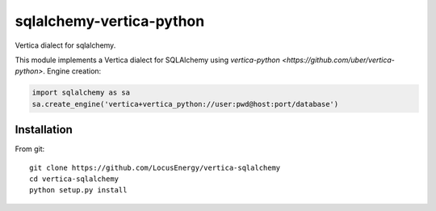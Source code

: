 sqlalchemy-vertica-python
=========================

Vertica dialect for sqlalchemy.

This module implements a Vertica dialect for SQLAlchemy using `vertica-python <https://github.com/uber/vertica-python>`. Engine creation: 

.. code-block:: python

    import sqlalchemy as sa
    sa.create_engine('vertica+vertica_python://user:pwd@host:port/database')

Installation
------------

From git: ::

     git clone https://github.com/LocusEnergy/vertica-sqlalchemy 
     cd vertica-sqlalchemy
     python setup.py install
